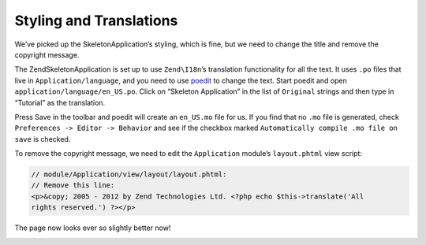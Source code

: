 .. _user-guide.styling-and-translations:

########################
Styling and Translations
########################

We’ve picked up the SkeletonApplication’s styling, which is fine, but we need to
change the title and remove the copyright message. 

The ZendSkeletonApplication is set up to use ``Zend\I18n``’s translation
functionality for all the text. It uses ``.po`` files that live in
``Application/language``, and you need to use `poedit
<http://www.poedit.net/download.php/>`_ to change the text. Start poedit and
open ``application/language/en_US.po``. Click on “Skeleton Application” in the
list of ``Original`` strings and then type in “Tutorial” as the translation.

.. image:: ../images/user-guide.styling-and-translations.poedit.png

Press Save in the toolbar and poedit will create an ``en_US.mo`` file for us.  
If you find that no ``.mo`` file is generated, check ``Preferences -> Editor -> Behavior`` 
and see if the checkbox marked ``Automatically compile .mo file on save`` is checked.

To remove the copyright message, we need to edit the ``Application`` module’s
``layout.phtml`` view script:

.. code-block:: php

    // module/Application/view/layout/layout.phtml:
    // Remove this line:
    <p>&copy; 2005 - 2012 by Zend Technologies Ltd. <?php echo $this->translate('All 
    rights reserved.') ?></p>

The page now looks ever so slightly better now!

.. image:: ../images/user-guide.styling-and-translations.translated-image.png
    :width: 940 px
